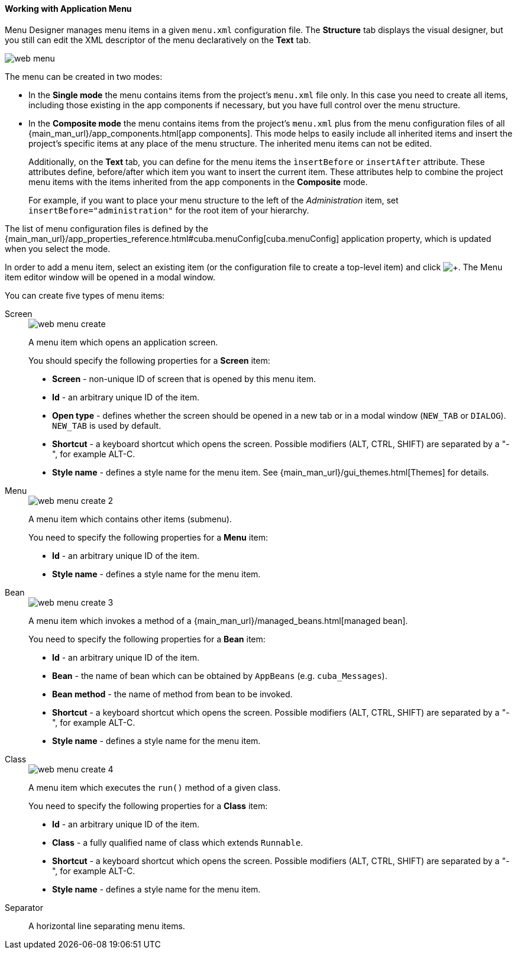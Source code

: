 :sourcesdir: ../../../../source

[[generic_ui_menu]]
==== Working with Application Menu

Menu Designer manages menu items in a given `menu.xml` configuration file. The *Structure* tab displays the visual designer, but you still can edit the XML descriptor of the menu declaratively on the *Text* tab.

image::web_menu.png[align="center"]

The menu can be created in two modes:

 * In the *Single mode* the menu contains items from the project's `menu.xml` file only. In this case you need to create all items, including those existing in the app components if necessary, but you have full control over the menu structure.

* In the *Composite mode* the menu contains items from the project's `menu.xml` plus from the menu configuration files of all {main_man_url}/app_components.html[app components]. This mode helps to easily include all inherited items and insert the project's specific items at any place of the menu structure. The inherited menu items can not be edited.
+
Additionally, on the *Text* tab, you can define for the menu items the `ìnsertBefore` or `insertAfter` attribute. These attributes define, before/after which item you want to insert the current item. These attributes help to combine the project menu items with the items inherited from the app components in the *Composite* mode.
+
For example, if you want to place your menu structure to the left of the _Administration_ item, set `insertBefore="administration"` for the root item of your hierarchy.

The list of menu configuration files is defined by the {main_man_url}/app_properties_reference.html#cuba.menuConfig[cuba.menuConfig] application property, which is updated when you select the mode.

In order to add a menu item, select an existing item (or the configuration file to create a top-level item) and click image:plus_button.png[+]. The Menu item editor window will be opened in a modal window.

You can create five types of menu items:

Screen::
+
--
//TODO update screenshot
image::web_menu_create.png[float="right"]

A menu item which opens an application screen.

You should specify the following properties for a *Screen* item:

* *Screen* - non-unique ID of screen that is opened by this menu item.
* *Id* - an arbitrary unique ID of the item.
* *Open type* - defines whether the screen should be opened in a new tab or in a modal window (`NEW_TAB` or `DIALOG`). `NEW_TAB` is used by default.
* *Shortcut* - a keyboard shortcut which opens the screen. Possible modifiers (ALT, CTRL, SHIFT) are separated by a "-", for example ALT-C.
* *Style name* - defines a style name for the menu item. See {main_man_url}/gui_themes.html[Themes] for details.
////
* *Caption* - a menu item caption. The *Edit* button opens the localization window where you should enter captions in languages available for the project. Menu captions are placed in the corresponding main message pack with keys in `menu-config.{item_id}` format, where `{item_id}` is the item identifier, which in this case equals to the ID of the screen being opened.
* *Insert before / Insert after* - a menu item, before/after which you want to insert the current item. This property helps to combine the project menu items with the items inherited from the app components in the *Composite* mode. For example, if you want to place your menu structure to the left of the _Administration_ item, set administration in the *Insert before* field of the root item of your hierarchy.
* *Params* - screen parameters passed to the `init()` method of the opening screen's controller. See {main_man_url}/menu.xml.html[menu.xml] for detailed explanation.
* *Permissions* - allows to restrict access to a menu item. If a user does not have permissions to access the item, it is not displayed. For detailed explanation see {main_man_url}/menu.xml.html[menu.xml], however there is a simpler way to manage access - through the *Screens* tab of the security role editor.
////
--

Menu::
+
--
//TODO update screenshot
image::web_menu_create_2.png[float="right"]

A menu item which contains other items (submenu).

You need to specify the following properties for a *Menu* item:

* *Id* - an arbitrary unique ID of the item.
* *Style name* - defines a style name for the menu item.
--

Bean::
+
--
//TODO update screenshot
image::web_menu_create_3.png[float="right"]

A menu item which invokes a method of a {main_man_url}/managed_beans.html[managed bean].

You need to specify the following properties for a *Bean* item:

* *Id* - an arbitrary unique ID of the item.
* *Bean* - the name of bean which can be obtained by `AppBeans` (e.g. `cuba_Messages`).
* *Bean method* - the name of method from bean to be invoked.
* *Shortcut* - a keyboard shortcut which opens the screen. Possible modifiers (ALT, CTRL, SHIFT) are separated by a "-", for example ALT-C.
* *Style name* - defines a style name for the menu item.
--

Class::
+
--
//TODO update screenshot
image::web_menu_create_4.png[float="right"]

A menu item which executes the `run()` method of a given class.

You need to specify the following properties for a *Class* item:

* *Id* - an arbitrary unique ID of the item.
* *Class* - a fully qualified name of class which extends `Runnable`.
* *Shortcut* - a keyboard shortcut which opens the screen. Possible modifiers (ALT, CTRL, SHIFT) are separated by a "-", for example ALT-C.
* *Style name* - defines a style name for the menu item.
--

Separator::
A horizontal line separating menu items.
